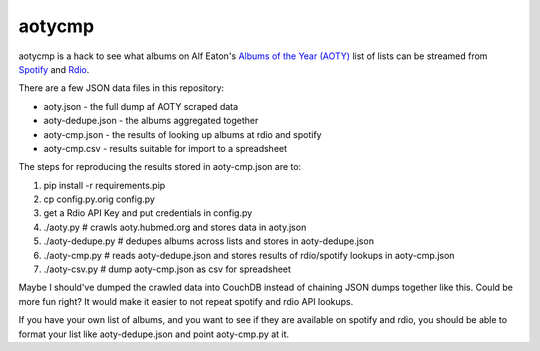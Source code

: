 aotycmp
=======

aotycmp is a hack to see what albums on Alf Eaton's `Albums of the Year (AOTY) <http://aoty.hubmed.org>`_ list of lists can be streamed from `Spotify <http://spotify.com>`_ and `Rdio <http://rdio.com>`_.

There are a few JSON data files in this repository:

* aoty.json - the full dump af AOTY scraped data
* aoty-dedupe.json - the albums aggregated together 
* aoty-cmp.json - the results of looking up albums at rdio and spotify
* aoty-cmp.csv - results suitable for import to a spreadsheet

The steps for reproducing the results stored in aoty-cmp.json are to:

#. pip install -r requirements.pip
#. cp config.py.orig config.py
#. get a Rdio API Key and put credentials in config.py
#. ./aoty.py # crawls aoty.hubmed.org and stores data in aoty.json
#. ./aoty-dedupe.py # dedupes albums across lists and stores in aoty-dedupe.json
#. ./aoty-cmp.py # reads aoty-dedupe.json and stores results of rdio/spotify lookups in aoty-cmp.json
#. ./aoty-csv.py # dump aoty-cmp.json as csv for spreadsheet

Maybe I should've dumped the crawled data into CouchDB instead of chaining
JSON dumps together like this. Could be more fun right? It would make it
easier to not repeat spotify and rdio API lookups. 

If you have your own list of albums, and you want to see if they are available
on spotify and rdio, you should be able to format your list like
aoty-dedupe.json and point aoty-cmp.py at it. 
